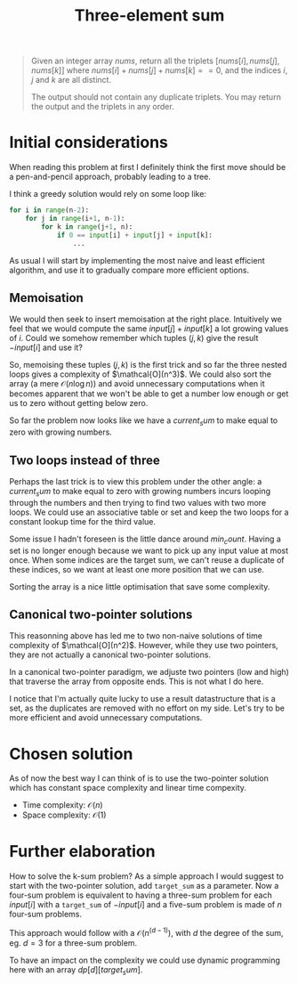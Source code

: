 #+TITLE:Three-element sum
#+PROPERTY: header-args :tangle problem_2_three_sum.py
#+STARTUP: latexpreview
#+URL: https://chatgpt.com/c/6791eb73-3758-800e-afa9-e470c14796a4

#+BEGIN_QUOTE
Given an integer array $nums$, return all the triplets $[nums[i],
nums[j], nums[k]]$ where $nums[i] + nums[j] + nums[k] == 0$, and the
indices $i$, $j$ and $k$ are all distinct.

The output should not contain any duplicate triplets. You may return
the output and the triplets in any order.
#+END_QUOTE

* Initial considerations

When reading this problem at first I definitely think the first move
should be a pen-and-pencil approach, probably leading to a tree.

I think a greedy solution would rely on some loop like:

#+BEGIN_SRC python
for i in range(n-2):
    for j in range(i+1, n-1):
        for k in range(j+1, n):
            if 0 == input[i] + input[j] + input[k]:
                ...
#+END_SRC

As usual I will start by implementing the most naive and least
efficient algorithm, and use it to gradually compare more efficient
options.

** Memoisation

We would then seek to insert memoisation at the right place.
Intuitively we feel that we would compute the same $input[j] +
input[k]$ a lot growing values of $i$. Could we somehow remember which
tuples $(j, k)$ give the result $-input[i]$ and use it?

So, memoising these tuples $(j, k)$ is the first trick and so far the
three nested loops gives a complexity of $\mathcal{O](n^3)$. We could
also sort the array (a mere $\mathcal{O}(n \log n)$) and avoid
unnecessary computations when it becomes apparent that we won't be
able to get a number low enough or get us to zero without getting
below zero.

So far the problem now looks like we have a $current_sum$ to make
equal to zero with growing numbers.

** Two loops instead of three

Perhaps the last trick is to view this problem under the other angle:
a $current_sum$ to make equal to zero with growing numbers incurs
looping through the numbers and then trying to find two values with
two more loops. We could use an associative table or set and keep the
two loops for a constant lookup time for the third value.

Some issue I hadn't foreseen is the little dance around $min_count$.
Having a set is no longer enough because we want to pick up any input
value at most once. When some indices are the target
sum, we can't reuse a duplicate of these indices, so we want at least
one more position that we can use.

Sorting the array is a nice little optimisation that save some complexity.

** Canonical two-pointer solutions

This reasonning above has led me to two non-naive solutions of time
complexity of $\mathcal{O](n^2)$. However, while they use two
pointers, they are not actually a canonical two-pointer solutions.

In a canonical two-pointer paradigm, we adjuste two pointers (low and
high) that traverse the array from opposite ends. This is not what I
do here.

I notice that I'm actually quite lucky to use a result datastructure
that is a set, as the duplicates are removed with no effort on my
side. Let's try to be more efficient and avoid unnecessary computations.

* Chosen solution

As of now the best way I can think of is to use the two-pointer
solution which has constant space complexity and linear time compexity.

- Time complexity: $\mathcal{O}(n)$
- Space complexity: $\mathcal{O}(1)$

* Further elaboration

How to solve the k-sum problem? As a simple approach I would suggest
to start with the two-pointer solution, add =target_sum= as a
parameter. Now a four-sum problem is equivalent to having a three-sum
problem for each $input[i]$ with a =target_sum= of $-input[i]$ and a
five-sum problem is made of $n$ four-sum problems.

This approach would follow with a $\mathcal{O}(n^(d-1))$, with $d$ the
degree of the sum, eg. $d=3$ for a three-sum problem.

To have an impact on the complexity we could use dynamic programming
here with an array $dp[d][target_sum]$.
